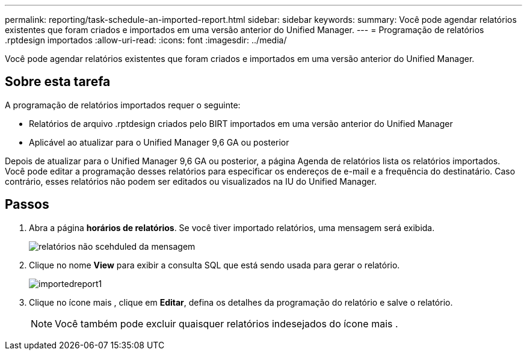 ---
permalink: reporting/task-schedule-an-imported-report.html 
sidebar: sidebar 
keywords:  
summary: Você pode agendar relatórios existentes que foram criados e importados em uma versão anterior do Unified Manager. 
---
= Programação de relatórios .rptdesign importados
:allow-uri-read: 
:icons: font
:imagesdir: ../media/


[role="lead"]
Você pode agendar relatórios existentes que foram criados e importados em uma versão anterior do Unified Manager.



== Sobre esta tarefa

A programação de relatórios importados requer o seguinte:

* Relatórios de arquivo .rptdesign criados pelo BIRT importados em uma versão anterior do Unified Manager
* Aplicável ao atualizar para o Unified Manager 9,6 GA ou posterior


Depois de atualizar para o Unified Manager 9,6 GA ou posterior, a página Agenda de relatórios lista os relatórios importados. Você pode editar a programação desses relatórios para especificar os endereços de e-mail e a frequência do destinatário. Caso contrário, esses relatórios não podem ser editados ou visualizados na IU do Unified Manager.



== Passos

. Abra a página *horários de relatórios*. Se você tiver importado relatórios, uma mensagem será exibida.
+
image::../media/message-non-scehduled-reports.png[relatórios não scehduled da mensagem]

. Clique no nome *View* para exibir a consulta SQL que está sendo usada para gerar o relatório.
+
image::../media/importedreport1.png[importedreport1]

. Clique no ícone mais image:../media/more-icon.gif[""], clique em *Editar*, defina os detalhes da programação do relatório e salve o relatório.
+
[NOTE]
====
Você também pode excluir quaisquer relatórios indesejados do ícone mais image:../media/more-icon.gif[""].

====

